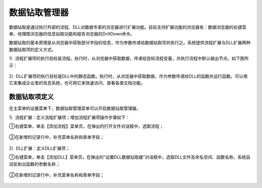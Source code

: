 ﻿.. DocsOnline


数据钻取管理器
====================================

数据钻取是通过执行外部的流程、DLL对数据专家的浏览器进行扩展功能。目前支持扩展功能的浏览器有：数据浏览器的右键菜单、地理图浏览器的信息钻取功能和报告浏览器的DrillDown命令。

数据钻取的基本原理是从浏览器中获取部分字段的信息，作为参数传递给数据钻取项并执行之。系统提供流程扩展与DLL扩展两种数据钻取项的定义方式。

1）流程扩展项的执行目标是流程。执行时，从浏览器中获取数据，传递给目标流程变量，并执行流程中默认输出节点。如下图所示：

.. figure:: images/DocsOnline01.png
     :align: center
     :figwidth: 90% 
     :name: plate 	 
 

2）DLL扩展项的执行目标是DLL中的静态函数。执行时，从浏览器中获取数据，作为参数传递给DLL的函数并运行函数。可以用它来集成企业里的信息系统，也可用它来快速访问、查看各类文档功能。

.. figure:: images/DocsOnline02.png
     :align: center
     :figwidth: 90% 
     :name: plate 	   

	 
数据钻取项定义
----------------------------------

在主菜单的设置菜单下，数据钻取管理菜单可以开启数据钻取管理器。

1）流程扩展：定义流程扩展项；增加流程扩展项操作步骤如下：
 
①右键菜单，单击【添加流程】菜单页，在弹出的打开文件对话框中，选取流程； 

.. figure:: images/DocsOnline05.png
     :align: center
     :figwidth: 60% 
     :name: plate 

②在新增的记录行中，补充菜单名称和表单字段；  
 
.. figure:: images/DocsOnline03.png
     :align: center
     :figwidth: 90% 
     :name: plate 	   
 
 
2）DLL扩展：定义DLL扩展项；
 
①右键菜单，单击【添加DLL】菜单页，在弹出的“设置DLL数据钻取器”对话框中，选取DLL文件及命名空间、函数名称，系统自动反射出函数的参数名称；
  
.. figure:: images/DocsOnline06.png
     :align: center
     :figwidth: 60% 
     :name: plate 	
	 
②在新增的记录行中，补充菜单名称和表单字段；    
  
.. figure:: images/DocsOnline04.png
     :align: center
     :figwidth: 90% 
     :name: plate 	     
